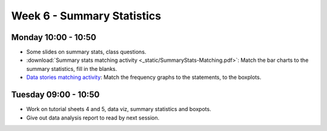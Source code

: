 ===========================
Week 6 - Summary Statistics
===========================


Monday 10:00 - 10:50
--------------------

+ Some slides on summary stats, class questions.

+ :download:`Summary stats matching activity <_static/SummaryStats-Matching.pdf>`: Match the bar charts to the summary statistics, fill in the blanks.

+ `Data stories matching activity <_static/DataStories.pdf>`_: Match the frequency graphs to the statements, to the boxplots.


Tuesday 09:00 - 10:50
---------------------

+ Work on tutorial sheets 4 and 5, data viz, summary statistics and boxpots.

+ Give out data analysis report to read by next session.